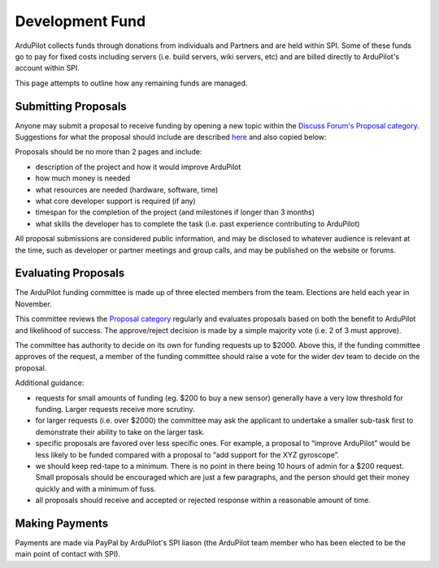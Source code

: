.. _how-the-team-works-development-fund:

================
Development Fund
================

ArduPilot collects funds through donations from individuals and Partners and are held within SPI.
Some of these funds go to pay for fixed costs including servers (i.e. build servers, wiki servers, etc) and are billed directly to ArduPilot's account within SPI.

This page attempts to outline how any remaining funds are managed.

Submitting Proposals
--------------------

Anyone may submit a proposal to receive funding by opening a new topic within the `Discuss Forum's Proposal category <https://discuss.ardupilot.org/c/proposals>`__.
Suggestions for what the proposal should include are described `here <https://discuss.ardupilot.org/t/about-the-funding-proposals-category/12255>`__ and also copied below:

Proposals should be no more than 2 pages and include:

- description of the project and how it would improve ArduPilot
- how much money is needed
- what resources are needed (hardware, software, time)
- what core developer support is required (if any)
- timespan for the completion of the project (and milestones if longer than 3 months)
- what skills the developer has to complete the task (i.e. past experience contributing to ArduPilot)

All proposal submissions are considered public information, and may be disclosed to whatever audience is relevant at the time, such as developer or partner meetings and group calls, and may be published on the website or forums.

Evaluating Proposals
--------------------

The ArduPilot funding committee is made up of three elected members from the team.  Elections are held each year in November.

This committee reviews the `Proposal category <https://discuss.ardupilot.org/c/proposals>`__ regularly and evaluates proposals based on both the benefit to ArduPilot and likelihood of success.
The approve/reject decision is made by a simple majority vote (i.e. 2 of 3 must approve).

The committee has authority to decide on its own for funding requests up to $2000.  Above this, if the funding committee approves of the request, a member of the funding committee should raise a vote for the wider dev team to decide on the proposal. 

Additional guidance:

- requests for small amounts of funding (eg. $200 to buy a new sensor) generally have a very low threshold for funding. Larger requests receive more scrutiny.
- for larger requests (i.e. over $2000) the committee may ask the applicant to undertake a smaller sub-task first to demonstrate their ability to take on the larger task.
- specific proposals are favored over less specific ones. For example, a proposal to “improve ArduPilot” would be less likely to be funded compared with a proposal to “add support for the XYZ gyroscope”.
- we should keep red-tape to a minimum. There is no point in there being 10 hours of admin for a $200 request. Small proposals should be encouraged which are just a few paragraphs, and the person should get their money quickly and with a minimum of fuss.
- all proposals should receive and accepted or rejected response within a reasonable amount of time.

Making Payments
---------------

Payments are made via PayPal by ArduPilot's SPI liason (the ArduPilot team member who has been elected to be the main point of contact with SPI).
